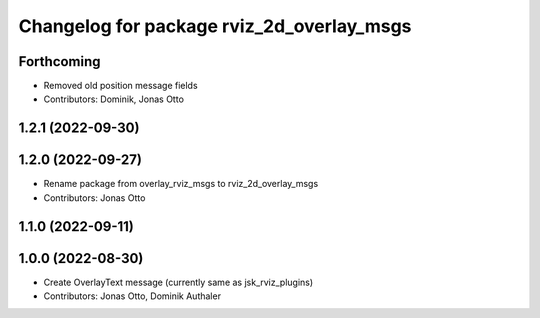 ^^^^^^^^^^^^^^^^^^^^^^^^^^^^^^^^^^^^^^^^^^
Changelog for package rviz_2d_overlay_msgs
^^^^^^^^^^^^^^^^^^^^^^^^^^^^^^^^^^^^^^^^^^

Forthcoming
-----------
* Removed old position message fields
* Contributors: Dominik, Jonas Otto

1.2.1 (2022-09-30)
------------------

1.2.0 (2022-09-27)
------------------
* Rename package from overlay_rviz_msgs to rviz_2d_overlay_msgs
* Contributors: Jonas Otto

1.1.0 (2022-09-11)
------------------

1.0.0 (2022-08-30)
------------------
* Create OverlayText message (currently same as jsk_rviz_plugins)
* Contributors: Jonas Otto, Dominik Authaler
